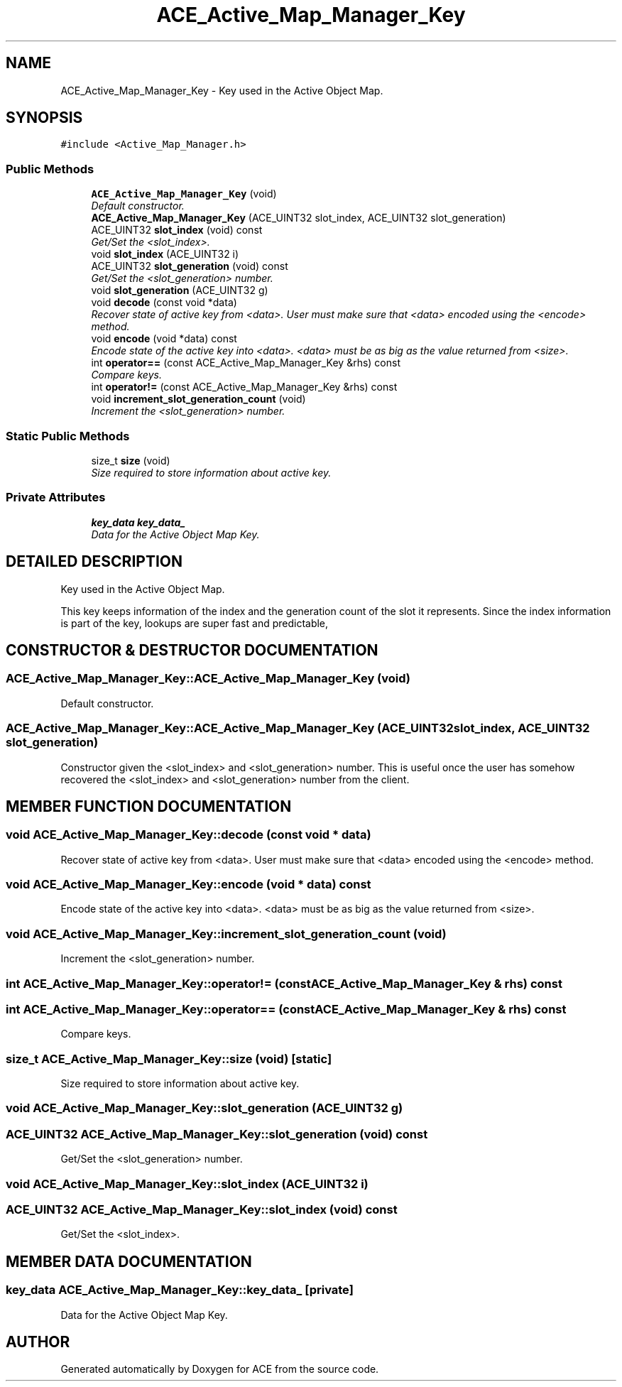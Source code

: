 .TH ACE_Active_Map_Manager_Key 3 "5 Oct 2001" "ACE" \" -*- nroff -*-
.ad l
.nh
.SH NAME
ACE_Active_Map_Manager_Key \- Key used in the Active Object Map. 
.SH SYNOPSIS
.br
.PP
\fC#include <Active_Map_Manager.h>\fR
.PP
.SS Public Methods

.in +1c
.ti -1c
.RI "\fBACE_Active_Map_Manager_Key\fR (void)"
.br
.RI "\fIDefault constructor.\fR"
.ti -1c
.RI "\fBACE_Active_Map_Manager_Key\fR (ACE_UINT32 slot_index, ACE_UINT32 slot_generation)"
.br
.ti -1c
.RI "ACE_UINT32 \fBslot_index\fR (void) const"
.br
.RI "\fIGet/Set the <slot_index>.\fR"
.ti -1c
.RI "void \fBslot_index\fR (ACE_UINT32 i)"
.br
.ti -1c
.RI "ACE_UINT32 \fBslot_generation\fR (void) const"
.br
.RI "\fIGet/Set the <slot_generation> number.\fR"
.ti -1c
.RI "void \fBslot_generation\fR (ACE_UINT32 g)"
.br
.ti -1c
.RI "void \fBdecode\fR (const void *data)"
.br
.RI "\fIRecover state of active key from <data>. User must make sure that <data> encoded using the <encode> method.\fR"
.ti -1c
.RI "void \fBencode\fR (void *data) const"
.br
.RI "\fIEncode state of the active key into <data>. <data> must be as big as the value returned from <size>.\fR"
.ti -1c
.RI "int \fBoperator==\fR (const ACE_Active_Map_Manager_Key &rhs) const"
.br
.RI "\fICompare keys.\fR"
.ti -1c
.RI "int \fBoperator!=\fR (const ACE_Active_Map_Manager_Key &rhs) const"
.br
.ti -1c
.RI "void \fBincrement_slot_generation_count\fR (void)"
.br
.RI "\fIIncrement the <slot_generation> number.\fR"
.in -1c
.SS Static Public Methods

.in +1c
.ti -1c
.RI "size_t \fBsize\fR (void)"
.br
.RI "\fISize required to store information about active key.\fR"
.in -1c
.SS Private Attributes

.in +1c
.ti -1c
.RI "\fBkey_data\fR \fBkey_data_\fR"
.br
.RI "\fIData for the Active Object Map Key.\fR"
.in -1c
.SH DETAILED DESCRIPTION
.PP 
Key used in the Active Object Map.
.PP
.PP
 This key keeps information of the index and the generation count of the slot it represents. Since the index information is part of the key, lookups are super fast and predictable, 
.PP
.SH CONSTRUCTOR & DESTRUCTOR DOCUMENTATION
.PP 
.SS ACE_Active_Map_Manager_Key::ACE_Active_Map_Manager_Key (void)
.PP
Default constructor.
.PP
.SS ACE_Active_Map_Manager_Key::ACE_Active_Map_Manager_Key (ACE_UINT32 slot_index, ACE_UINT32 slot_generation)
.PP
Constructor given the <slot_index> and <slot_generation> number. This is useful once the user has somehow recovered the <slot_index> and <slot_generation> number from the client. 
.SH MEMBER FUNCTION DOCUMENTATION
.PP 
.SS void ACE_Active_Map_Manager_Key::decode (const void * data)
.PP
Recover state of active key from <data>. User must make sure that <data> encoded using the <encode> method.
.PP
.SS void ACE_Active_Map_Manager_Key::encode (void * data) const
.PP
Encode state of the active key into <data>. <data> must be as big as the value returned from <size>.
.PP
.SS void ACE_Active_Map_Manager_Key::increment_slot_generation_count (void)
.PP
Increment the <slot_generation> number.
.PP
.SS int ACE_Active_Map_Manager_Key::operator!= (const ACE_Active_Map_Manager_Key & rhs) const
.PP
.SS int ACE_Active_Map_Manager_Key::operator== (const ACE_Active_Map_Manager_Key & rhs) const
.PP
Compare keys.
.PP
.SS size_t ACE_Active_Map_Manager_Key::size (void)\fC [static]\fR
.PP
Size required to store information about active key.
.PP
.SS void ACE_Active_Map_Manager_Key::slot_generation (ACE_UINT32 g)
.PP
.SS ACE_UINT32 ACE_Active_Map_Manager_Key::slot_generation (void) const
.PP
Get/Set the <slot_generation> number.
.PP
.SS void ACE_Active_Map_Manager_Key::slot_index (ACE_UINT32 i)
.PP
.SS ACE_UINT32 ACE_Active_Map_Manager_Key::slot_index (void) const
.PP
Get/Set the <slot_index>.
.PP
.SH MEMBER DATA DOCUMENTATION
.PP 
.SS \fBkey_data\fR ACE_Active_Map_Manager_Key::key_data_\fC [private]\fR
.PP
Data for the Active Object Map Key.
.PP


.SH AUTHOR
.PP 
Generated automatically by Doxygen for ACE from the source code.